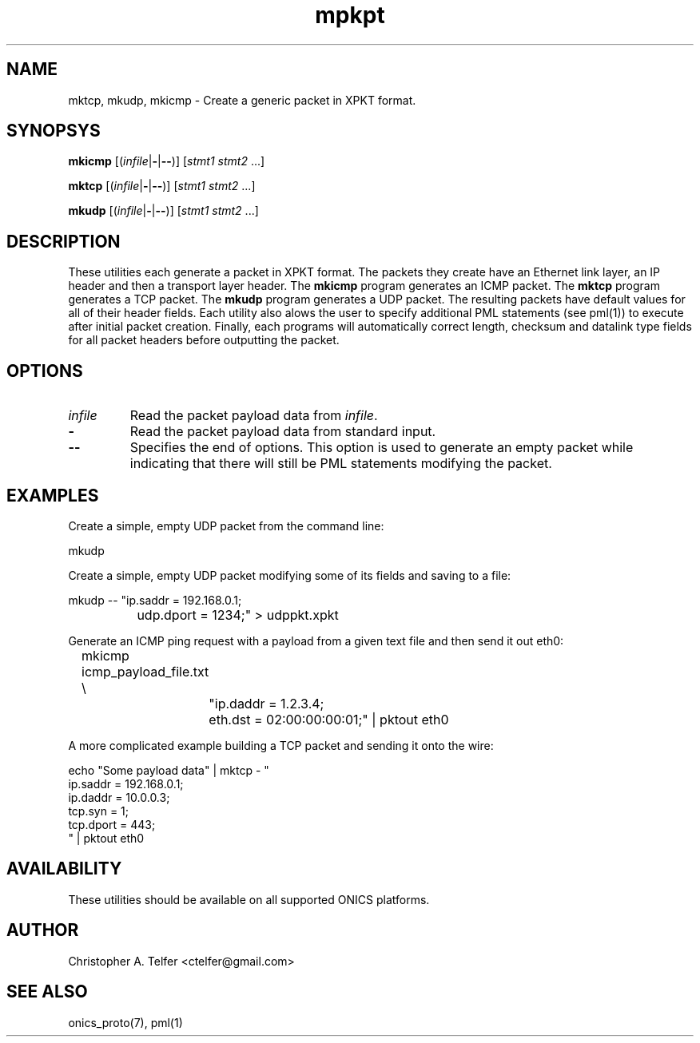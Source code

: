 .TH "mpkpt" 1 "March 2015" "ONICS 1.0"
.SH NAME
mktcp, mkudp, mkicmp
- Create a generic packet in XPKT format.
.P
.SH SYNOPSYS
\fBmkicmp\fP [(\fIinfile\fP|\fB-\fP|\fB--\fP)] [\fIstmt1\fP \fIstmt2\fP ...]
.P
\fBmktcp\fP [(\fIinfile\fP|\fB-\fP|\fB--\fP)] [\fIstmt1\fP \fIstmt2\fP ...]
.P
\fBmkudp\fP [(\fIinfile\fP|\fB-\fP|\fB--\fP)] [\fIstmt1\fP \fIstmt2\fP ...]
.P
.P
.SH DESCRIPTION
These utilities each generate a packet in XPKT format.  The packets they
create have an Ethernet link layer, an IP header and then a transport
layer header.  The \fBmkicmp\fP program generates an ICMP packet.  The
\fBmktcp\fP program generates a TCP packet.  The \fBmkudp\fP program
generates a UDP packet.  The resulting packets have default values for
all of their header fields.  Each utility also alows the user to specify
additional PML statements (see pml(1)) to execute after initial packet
creation.  Finally, each programs will automatically correct length,
checksum and datalink type fields for all packet headers before
outputting the packet.
.P
.SH OPTIONS
.P
.IP "\fIinfile\fP"
Read the packet payload data from \fIinfile\fP.
.IP "\fB-\fP"
Read the packet payload data from standard input.
.IP "\fB--\fP"
Specifies the end of options.  This option is used to generate an empty
packet while indicating that there will still be PML statements
modifying the packet.
.P
.SH EXAMPLES
.P
Create a simple, empty UDP packet from the command line:
.nf

        mkudp

.fi
.P
Create a simple, empty UDP packet modifying some of its fields and
saving to a file:
.nf

        mkudp -- "ip.saddr = 192.168.0.1; 
		  udp.dport = 1234;" > udppkt.xpkt

.fi
.P
Generate an ICMP ping request with a payload from a given text file
and then send it out eth0:
.nf

	mkicmp icmp_payload_file.txt \\
		"ip.daddr = 1.2.3.4; 
		 eth.dst = 02:00:00:00:01;" | pktout eth0

.fi
.P
A more complicated example building a TCP packet and sending it
onto the wire:
.nf

        echo "Some payload data" | mktcp - "
                ip.saddr = 192.168.0.1; 
                ip.daddr = 10.0.0.3;
                tcp.syn = 1;
                tcp.dport = 443;
                " | pktout eth0 


.fi
.P
.SH AVAILABILITY
These utilities should be available on all supported ONICS platforms.
.P
.SH AUTHOR
Christopher A. Telfer <ctelfer@gmail.com>
.P
.SH "SEE ALSO"
onics_proto(7), pml(1)
